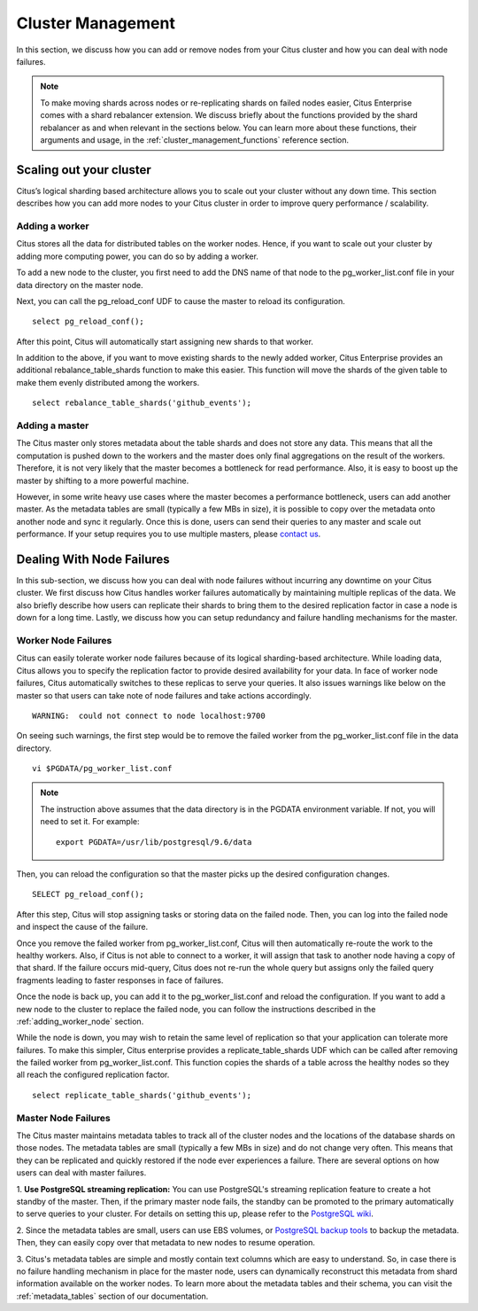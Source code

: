 .. _cluster_management:

Cluster Management
$$$$$$$$$$$$$$$$$$

In this section, we discuss how you can add or remove nodes from your Citus cluster and how you can deal with node failures.

.. note::
  To make moving shards across nodes or re-replicating shards on failed nodes easier, Citus Enterprise comes with a shard rebalancer extension. We discuss briefly about the functions provided by the shard rebalancer as and when relevant in the sections below. You can learn more about these functions, their arguments and usage, in the :ref:`cluster_management_functions` reference section.

.. _scaling_out_cluster:

Scaling out your cluster
########################

Citus’s logical sharding based architecture allows you to scale out your cluster without any down time. This section describes how you can add more nodes to your Citus cluster in order to improve query performance / scalability.

.. _adding_worker_node:

Adding a worker
----------------------

Citus stores all the data for distributed tables on the worker nodes. Hence, if you want to scale out your cluster by adding more computing power, you can do so by adding a worker.

To add a new node to the cluster, you first need to add the DNS name of that node to the pg_worker_list.conf file in your data directory on the master node.

Next, you can call the pg_reload_conf UDF to cause the master to reload its configuration.

::

	select pg_reload_conf();

After this point, Citus will automatically start assigning new shards to that worker.

In addition to the above, if you want to move existing shards to the newly added worker, Citus Enterprise provides an additional rebalance_table_shards function to make this easier. This function will move the shards of the given table to make them evenly distributed among the workers.

::

	select rebalance_table_shards('github_events');


Adding a master
----------------------

The Citus master only stores metadata about the table shards and does not store any data. This means that all the computation is pushed down to the workers and the master does only final aggregations on the result of the workers. Therefore, it is not very likely that the master becomes a bottleneck for read performance. Also, it is easy to boost up the master by shifting to a more powerful machine.

However, in some write heavy use cases where the master becomes a performance bottleneck, users can add another master. As the metadata tables are small (typically a few MBs in size), it is possible to copy over the metadata onto another node and sync it regularly. Once this is done, users can send their queries to any master and scale out performance. If your setup requires you to use multiple masters, please `contact us <https://www.citusdata.com/about/contact_us>`_.

.. _dealing_with_node_failures:

Dealing With Node Failures
##########################

In this sub-section, we discuss how you can deal with node failures without incurring any downtime on your Citus cluster. We first discuss how Citus handles worker failures automatically by maintaining multiple replicas of the data. We also briefly describe how users can replicate their shards to bring them to the desired replication factor in case a node is down for a long time. Lastly, we discuss how you can setup redundancy and failure handling mechanisms for the master.

.. _worker_node_failures:

Worker Node Failures
--------------------

Citus can easily tolerate worker node failures because of its logical sharding-based architecture. While loading data, Citus allows you to specify the replication factor to provide desired availability for your data. In face of worker node failures, Citus automatically switches to these replicas to serve your queries. It also issues warnings like below on the master so that users can take note of node failures and take actions accordingly.

::

    WARNING:  could not connect to node localhost:9700

On seeing such warnings, the first step would be to remove the failed worker from the pg_worker_list.conf file in the data directory.

::

    vi $PGDATA/pg_worker_list.conf

.. note::
    The instruction above assumes that the data directory is in the PGDATA environment variable. If not, you will need to set it. For example:
    
    ::
        
        export PGDATA=/usr/lib/postgresql/9.6/data

Then, you can reload the configuration so that the master picks up the desired configuration changes.

::

	SELECT pg_reload_conf();

After this step, Citus will stop assigning tasks or storing data on the failed node. Then, you can log into the failed node and inspect the cause of the failure.

Once you remove the failed worker from pg_worker_list.conf, Citus will then automatically re-route the work to the healthy workers. Also, if Citus is not able to connect to a worker, it will assign that task to another node having a copy of that shard. If the failure occurs mid-query, Citus does not re-run the whole query but assigns only the failed query fragments leading to faster responses in face of failures.

Once the node is back up, you can add it to the pg_worker_list.conf and reload the configuration. If you want to add a new node to the cluster to replace the failed node, you can follow the instructions described in the :ref:`adding_worker_node` section.

While the node is down, you may wish to retain the same level of replication so that your application can tolerate more failures. To make this simpler, Citus enterprise provides a replicate_table_shards UDF which can be called after removing the failed worker from pg_worker_list.conf. This function copies the shards of a table across the healthy nodes so they all reach the configured replication factor.

::

    select replicate_table_shards('github_events');

.. _master_node_failures:

Master Node Failures
--------------------

The Citus master maintains metadata tables to track all of the cluster nodes and the locations of the database shards on those nodes. The metadata tables are small (typically a few MBs in size) and do not change very often. This means that they can be replicated and quickly restored if the node ever experiences a failure. There are several options on how users can deal with master failures.

1. **Use PostgreSQL streaming replication:** You can use PostgreSQL's streaming
replication feature to create a hot standby of the master. Then, if the primary
master node fails, the standby can be promoted to the primary automatically to
serve queries to your cluster. For details on setting this up, please refer to the `PostgreSQL wiki <https://wiki.postgresql.org/wiki/Streaming_Replication>`_.

2. Since the metadata tables are small, users can use EBS volumes, or `PostgreSQL
backup tools <http://www.postgresql.org/docs/9.6/static/backup.html>`_ to backup the metadata. Then, they can easily
copy over that metadata to new nodes to resume operation.

3. Citus's metadata tables are simple and mostly contain text columns which
are easy to understand. So, in case there is no failure handling mechanism in
place for the master node, users can dynamically reconstruct this metadata from
shard information available on the worker nodes. To learn more about the metadata
tables and their schema, you can visit the :ref:`metadata_tables` section of our documentation.

